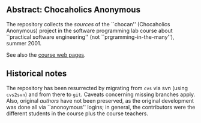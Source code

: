 

** Abstract: Chocaholics Anonymous


The repository collects the /sources/ of the ``chocan'' (Chocaholics
Anonymous) project in the software programming lab course about ``practical
software engineering'' (not ``prgramming-in-the-many''), summer 2001.

See also the  [[http://heim.ifi.uio.no/msteffen/teaching/softtech/ss01/projektpraktikum/][course web pages]].





** Historical notes

The repository has been resurrected by migrating from ~cvs~ via svn (using
~cvs2svn~) and from there to ~git~. Caveats concerning missing branches
apply.  Also, original /authors/ have not been preserved, as the original
development was done all via ``anonoymous'' logins; in general, the
contributors were the different students in the course plus the course
teachers. 





